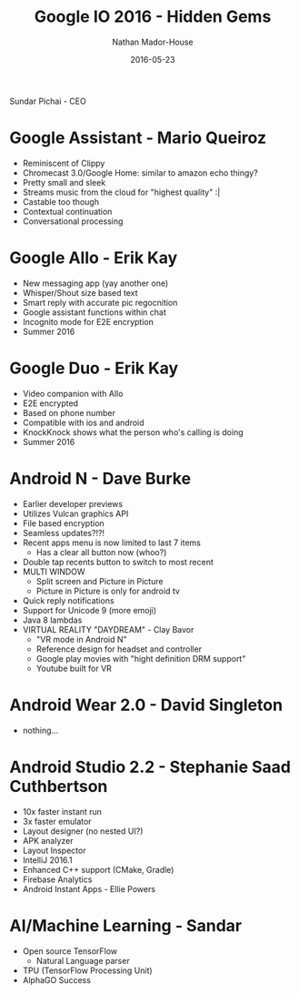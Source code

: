 #+TITLE: Google IO 2016 - Hidden Gems
#+AUTHOR: Nathan Mador-House
#+DATE: 2016-05-23
#+CATEGORY: Tech News
#+TAGS: Android Google, Mobile 
#+DESCRIPTION: Notes taken during Google IO 2016
#+LANG: en
#+STATUS: published
#+STARTUP: overview

Sundar Pichai - CEO

* Google Assistant - Mario Queiroz
  
  - Reminiscent of Clippy
  - Chromecast 3.0/Google Home: similar to amazon echo thingy?
  - Pretty small and sleek
  - Streams music from the cloud for "highest quality" :|
  - Castable too though
  - Contextual continuation
  - Conversational processing

* Google Allo - Erik Kay
  
  - New messaging app (yay another one)
  - Whisper/Shout size based text 
  - Smart reply with accurate pic regocnition
  - Google assistant functions within chat
  - Incognito mode for E2E encryption
  - Summer 2016

* Google Duo - Erik Kay
  
  - Video companion with Allo
  - E2E encrypted
  - Based on phone number
  - Compatible with ios and android
  - KnockKnock shows what the person who's calling is doing
  - Summer 2016

* Android N - Dave Burke
  
  - Earlier developer previews
  - Utilizes Vulcan graphics API
  - File based encryption
  - Seamless updates?!?!
  - Recent apps menu is now limited to last 7 items
	- Has a clear all button now (whoo?)
  - Double tap recents button to switch to most recent
  - MULTI WINDOW
	- Split screen and Picture in Picture
	- Picture in Picture is only for android tv
  - Quick reply notifications
  - Support for Unicode 9 (more emoji)
  - Java 8 lambdas
  - VIRTUAL REALITY "DAYDREAM" - Clay Bavor
	- "VR mode in Android N"
	- Reference design for headset and controller
	- Google play movies with "hight definition DRM support"
	- Youtube built for VR

* Android Wear 2.0 - David Singleton
  
  - nothing...

* Android Studio 2.2 - Stephanie Saad Cuthbertson
  
  - 10x faster instant run
  - 3x faster emulator
  - Layout designer (no nested UI?)
  - APK analyzer
  - Layout Inspector
  - IntelliJ 2016.1
  - Enhanced C++ support (CMake, Gradle)
  - Firebase Analytics
  - Android Instant Apps - Ellie Powers

* AI/Machine Learning - Sandar
  
  - Open source TensorFlow
	- Natural Language parser
  - TPU (TensorFlow Processing Unit)
  - AlphaGO Success
